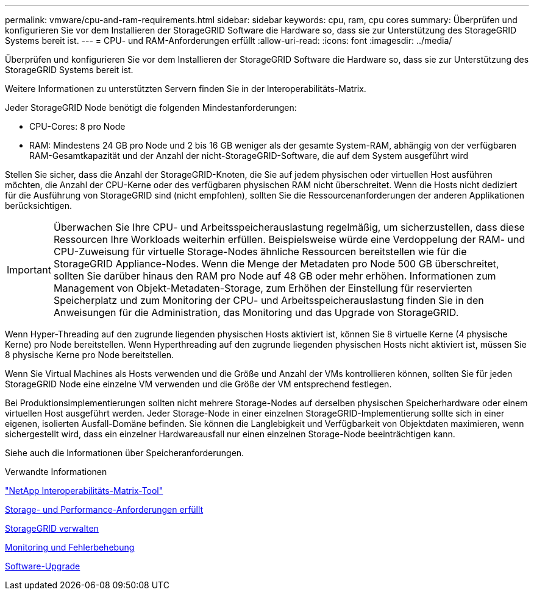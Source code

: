 ---
permalink: vmware/cpu-and-ram-requirements.html 
sidebar: sidebar 
keywords: cpu, ram, cpu cores 
summary: Überprüfen und konfigurieren Sie vor dem Installieren der StorageGRID Software die Hardware so, dass sie zur Unterstützung des StorageGRID Systems bereit ist. 
---
= CPU- und RAM-Anforderungen erfüllt
:allow-uri-read: 
:icons: font
:imagesdir: ../media/


[role="lead"]
Überprüfen und konfigurieren Sie vor dem Installieren der StorageGRID Software die Hardware so, dass sie zur Unterstützung des StorageGRID Systems bereit ist.

Weitere Informationen zu unterstützten Servern finden Sie in der Interoperabilitäts-Matrix.

Jeder StorageGRID Node benötigt die folgenden Mindestanforderungen:

* CPU-Cores: 8 pro Node
* RAM: Mindestens 24 GB pro Node und 2 bis 16 GB weniger als der gesamte System-RAM, abhängig von der verfügbaren RAM-Gesamtkapazität und der Anzahl der nicht-StorageGRID-Software, die auf dem System ausgeführt wird


Stellen Sie sicher, dass die Anzahl der StorageGRID-Knoten, die Sie auf jedem physischen oder virtuellen Host ausführen möchten, die Anzahl der CPU-Kerne oder des verfügbaren physischen RAM nicht überschreitet. Wenn die Hosts nicht dediziert für die Ausführung von StorageGRID sind (nicht empfohlen), sollten Sie die Ressourcenanforderungen der anderen Applikationen berücksichtigen.


IMPORTANT: Überwachen Sie Ihre CPU- und Arbeitsspeicherauslastung regelmäßig, um sicherzustellen, dass diese Ressourcen Ihre Workloads weiterhin erfüllen. Beispielsweise würde eine Verdoppelung der RAM- und CPU-Zuweisung für virtuelle Storage-Nodes ähnliche Ressourcen bereitstellen wie für die StorageGRID Appliance-Nodes. Wenn die Menge der Metadaten pro Node 500 GB überschreitet, sollten Sie darüber hinaus den RAM pro Node auf 48 GB oder mehr erhöhen. Informationen zum Management von Objekt-Metadaten-Storage, zum Erhöhen der Einstellung für reservierten Speicherplatz und zum Monitoring der CPU- und Arbeitsspeicherauslastung finden Sie in den Anweisungen für die Administration, das Monitoring und das Upgrade von StorageGRID.

Wenn Hyper-Threading auf den zugrunde liegenden physischen Hosts aktiviert ist, können Sie 8 virtuelle Kerne (4 physische Kerne) pro Node bereitstellen. Wenn Hyperthreading auf den zugrunde liegenden physischen Hosts nicht aktiviert ist, müssen Sie 8 physische Kerne pro Node bereitstellen.

Wenn Sie Virtual Machines als Hosts verwenden und die Größe und Anzahl der VMs kontrollieren können, sollten Sie für jeden StorageGRID Node eine einzelne VM verwenden und die Größe der VM entsprechend festlegen.

Bei Produktionsimplementierungen sollten nicht mehrere Storage-Nodes auf derselben physischen Speicherhardware oder einem virtuellen Host ausgeführt werden. Jeder Storage-Node in einer einzelnen StorageGRID-Implementierung sollte sich in einer eigenen, isolierten Ausfall-Domäne befinden. Sie können die Langlebigkeit und Verfügbarkeit von Objektdaten maximieren, wenn sichergestellt wird, dass ein einzelner Hardwareausfall nur einen einzelnen Storage-Node beeinträchtigen kann.

Siehe auch die Informationen über Speicheranforderungen.

.Verwandte Informationen
https://mysupport.netapp.com/matrix["NetApp Interoperabilitäts-Matrix-Tool"^]

xref:storage-and-performance-requirements.adoc[Storage- und Performance-Anforderungen erfüllt]

xref:../admin/index.adoc[StorageGRID verwalten]

xref:../monitor/index.adoc[Monitoring und Fehlerbehebung]

xref:../upgrade/index.adoc[Software-Upgrade]
